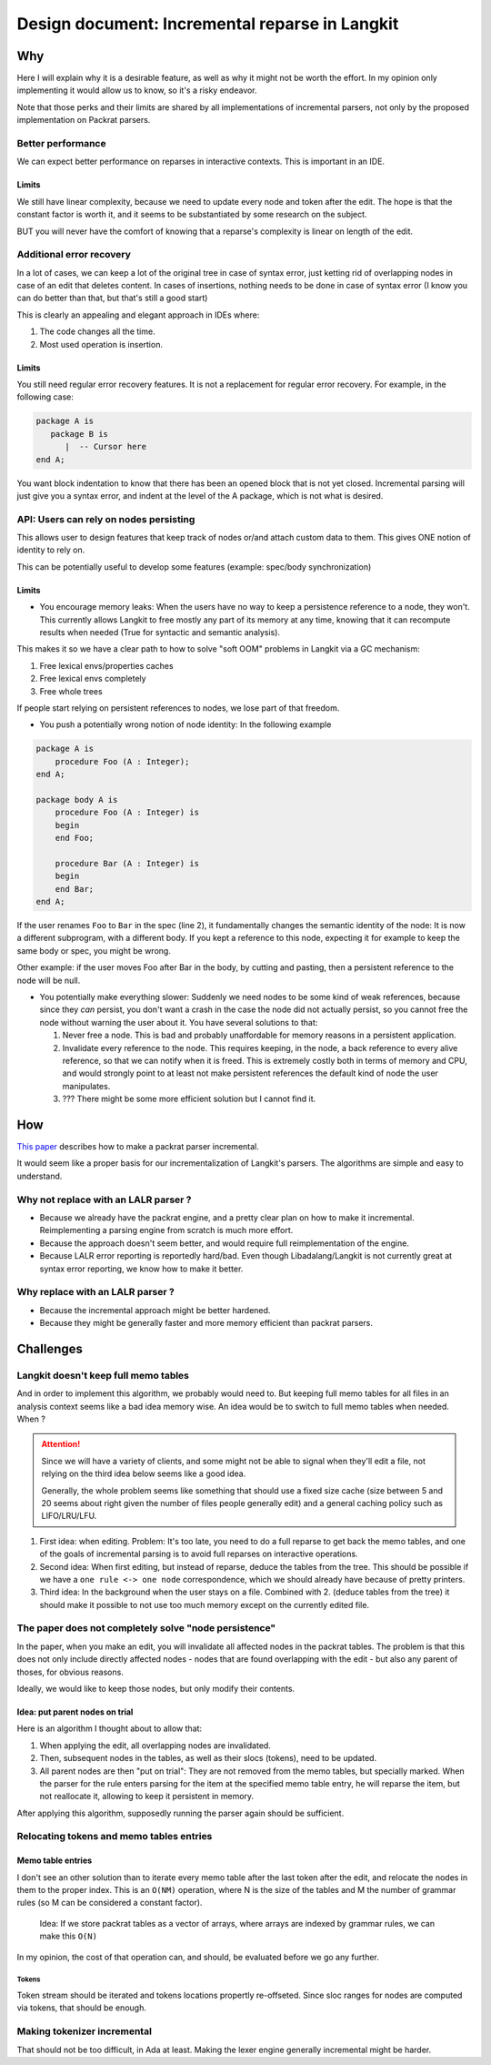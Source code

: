 Design document: Incremental reparse in Langkit
===============================================

Why
---

Here I will explain why it is a desirable feature, as well as why it
might not be worth the effort. In my opinion only implementing it would
allow us to know, so it's a risky endeavor.

Note that those perks and their limits are shared by all implementations
of incremental parsers, not only by the proposed implementation on
Packrat parsers.

Better performance
~~~~~~~~~~~~~~~~~~

We can expect better performance on reparses in interactive contexts.
This is important in an IDE.

Limits
^^^^^^

We still have linear complexity, because we need to update every node
and token after the edit. The hope is that the constant factor is worth
it, and it seems to be substantiated by some research on the subject.

BUT you will never have the comfort of knowing that a reparse's
complexity is linear on length of the edit.

Additional error recovery
~~~~~~~~~~~~~~~~~~~~~~~~~

In a lot of cases, we can keep a lot of the original tree in case of
syntax error, just ketting rid of overlapping nodes in case of an edit
that deletes content. In cases of insertions, nothing needs to be done
in case of syntax error (I know you can do better than that, but that's
still a good start)

This is clearly an appealing and elegant approach in IDEs where:

1. The code changes all the time.
2. Most used operation is insertion.

Limits
^^^^^^

You still need regular error recovery features. It is not a replacement
for regular error recovery. For example, in the following case:

.. code-block:: ada

    package A is
       package B is
          |  -- Cursor here
    end A;

You want block indentation to know that there has been an opened block
that is not yet closed. Incremental parsing will just give you a syntax
error, and indent at the level of the A package, which is not what is
desired.

API: Users can rely on nodes persisting
~~~~~~~~~~~~~~~~~~~~~~~~~~~~~~~~~~~~~~~

This allows user to design features that keep track of nodes or/and
attach custom data to them. This gives ONE notion of identity to rely
on.

This can be potentially useful to develop some features (example:
spec/body synchronization)

Limits
^^^^^^

-  You encourage memory leaks: When the users have no way to keep a
   persistence reference to a node, they won't. This currently allows
   Langkit to free mostly any part of its memory at any time, knowing
   that it can recompute results when needed (True for syntactic and
   semantic analysis).

This makes it so we have a clear path to how to solve "soft OOM"
problems in Langkit via a GC mechanism:

1. Free lexical envs/properties caches
2. Free lexical envs completely
3. Free whole trees

If people start relying on persistent references to nodes, we lose part
of that freedom.

-  You push a potentially wrong notion of node identity: In the
   following example

.. code-block:: ada

    package A is
        procedure Foo (A : Integer);
    end A;

    package body A is
        procedure Foo (A : Integer) is
        begin
        end Foo;

        procedure Bar (A : Integer) is
        begin
        end Bar;
    end A;

If the user renames ``Foo`` to ``Bar`` in the spec (line 2), it
fundamentally changes the semantic identity of the node: It is now a
different subprogram, with a different body. If you kept a reference to
this node, expecting it for example to keep the same body or spec, you
might be wrong.

Other example: if the user moves Foo after Bar in the body, by cutting
and pasting, then a persistent reference to the node will be null.

-  You potentially make everything slower: Suddenly we need nodes to be
   some kind of weak references, because since they *can* persist, you
   don't want a crash in the case the node did not actually persist, so
   you cannot free the node without warning the user about it. You have
   several solutions to that:

   1. Never free a node. This is bad and probably unaffordable for
      memory reasons in a persistent application.
   2. Invalidate every reference to the node. This requires keeping, in
      the node, a back reference to every alive reference, so that we
      can notify when it is freed. This is extremely costly both in
      terms of memory and CPU, and would strongly point to at least not
      make persistent references the default kind of node the user
      manipulates.
   3. ??? There might be some more efficient solution but I cannot find
      it.

How
---

`This
paper <https://ohmlang.github.io/pubs/sle2017/incremental-packrat-parsing.pdf>`__
describes how to make a packrat parser incremental.

It would seem like a proper basis for our incrementalization of
Langkit's parsers. The algorithms are simple and easy to understand.

Why not replace with an LALR parser ?
~~~~~~~~~~~~~~~~~~~~~~~~~~~~~~~~~~~~~

-  Because we already have the packrat engine, and a pretty clear plan
   on how to make it incremental. Reimplementing a parsing engine from
   scratch is much more effort.
-  Because the approach doesn't seem better, and would require full
   reimplementation of the engine.
-  Because LALR error reporting is reportedly hard/bad. Even though
   Libadalang/Langkit is not currently great at syntax error reporting,
   we know how to make it better.

Why replace with an LALR parser ?
~~~~~~~~~~~~~~~~~~~~~~~~~~~~~~~~~

-  Because the incremental approach might be better hardened.
-  Because they might be generally faster and more memory efficient than
   packrat parsers.

Challenges
----------

Langkit doesn't keep full memo tables
~~~~~~~~~~~~~~~~~~~~~~~~~~~~~~~~~~~~~

And in order to implement this algorithm, we probably would need to. But
keeping full memo tables for all files in an analysis context seems like
a bad idea memory wise. An idea would be to switch to full memo tables
when needed. When ?

.. attention:: Since we will have a variety of clients, and some might not be
    able to signal when they'll edit a file, not relying on the third idea
    below seems like a good idea.

    Generally, the whole problem seems like something that should use a fixed
    size cache (size between 5 and 20 seems about right given the number of
    files people generally edit) and a general caching policy such as
    LIFO/LRU/LFU.

1. First idea: when editing. Problem: It's too late, you need to do a
   full reparse to get back the memo tables, and one of the goals of
   incremental parsing is to avoid full reparses on interactive
   operations.
2. Second idea: When first editing, but instead of reparse, deduce the
   tables from the tree. This should be possible if we have a
   ``one rule <-> one node`` correspondence, which we should already
   have because of pretty printers.
3. Third idea: In the background when the user stays on a file. Combined
   with 2. (deduce tables from the tree) it should make it possible to
   not use too much memory except on the currently edited file.


The paper does not completely solve "node persistence"
~~~~~~~~~~~~~~~~~~~~~~~~~~~~~~~~~~~~~~~~~~~~~~~~~~~~~~

In the paper, when you make an edit, you will invalidate all affected
nodes in the packrat tables. The problem is that this does not only
include directly affected nodes - nodes that are found overlapping with
the edit - but also any parent of thoses, for obvious reasons.

Ideally, we would like to keep those nodes, but only modify their
contents.

Idea: put parent nodes on trial
^^^^^^^^^^^^^^^^^^^^^^^^^^^^^^^

Here is an algorithm I thought about to allow that:

1. When applying the edit, all overlapping nodes are invalidated.
2. Then, subsequent nodes in the tables, as well as their slocs
   (tokens), need to be updated.
3. All parent nodes are then "put on trial": They are not removed from
   the memo tables, but specially marked. When the parser for the rule
   enters parsing for the item at the specified memo table entry, he
   will reparse the item, but not reallocate it, allowing to keep it
   persistent in memory.

After applying this algorithm, supposedly running the parser again
should be sufficient.

Relocating tokens and memo tables entries
~~~~~~~~~~~~~~~~~~~~~~~~~~~~~~~~~~~~~~~~~

Memo table entries
^^^^^^^^^^^^^^^^^^

I don't see an other solution than to iterate every memo table after the
last token after the edit, and relocate the nodes in them to the proper
index. This is an ``O(NM)`` operation, where N is the size of the tables
and M the number of grammar rules (so M can be considered a constant
factor).

    Idea: If we store packrat tables as a vector of arrays, where arrays
    are indexed by grammar rules, we can make this ``O(N)``

In my opinion, the cost of that operation can, and should, be evaluated
before we go any further.

Tokens
''''''

Token stream should be iterated and tokens locations propertly
re-offseted. Since sloc ranges for nodes are computed via tokens, that
should be enough.

Making tokenizer incremental
~~~~~~~~~~~~~~~~~~~~~~~~~~~~

That should not be too difficult, in Ada at least. Making the lexer
engine generally incremental might be harder.
